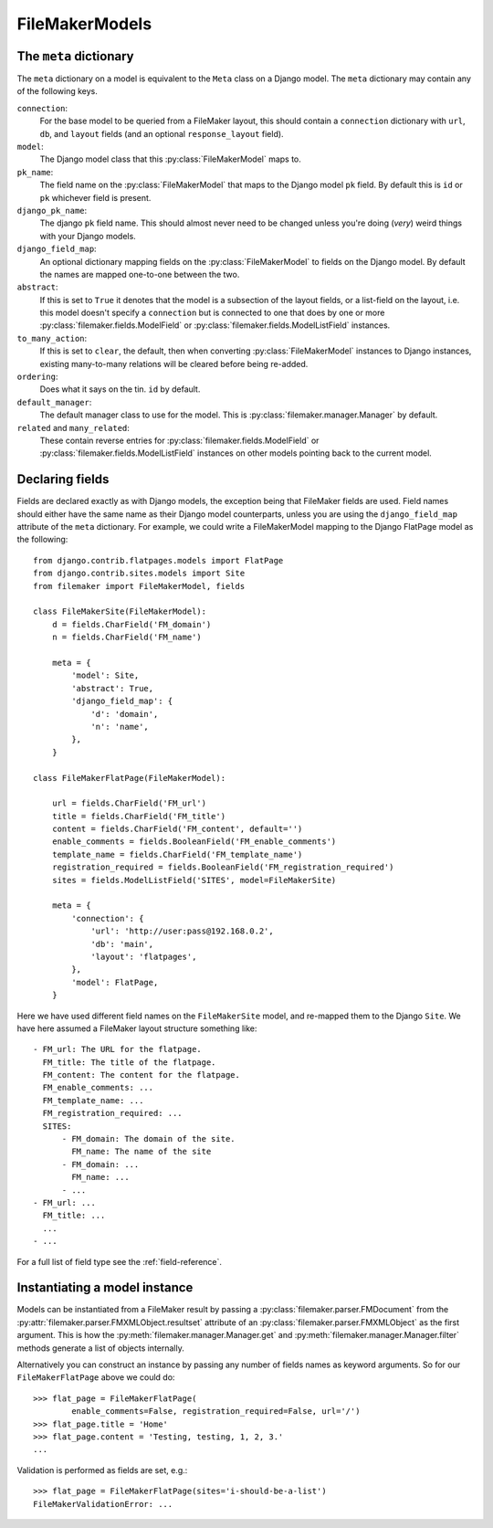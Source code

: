 FileMakerModels
===============

.. py:module:: filemaker.base
.. py:class:: FileMakerModel

    :py:class:`FileMakerModel` objects provide a way to map FileMaker layouts to
    Django models, providing validation, and query methods.
    
    They provide a simple field based API similar to the Django model interface.

    .. py:method:: to_dict
        
        The :py:meth:`to_dict` method serializes the FileMaker model hierarchy
        represented by this model instance to a dictionary structure.

    .. py:method:: to_django

        The :py:meth:`to_django` converts this FileMaker model instance into
        an instance of the Django model specified by the ``model`` value of the
        classes :py:attr:`meta` dictionary.

    .. py:attribute:: meta

        the :py:attr:`meta` dictionary on a FileMaker model class is similar to
        the ``Meta`` class on a Django model. See :ref:`the-meta-dictionary`,
        below, for a full list of options.
    
    
.. _the-meta-dictionary:

The ``meta`` dictionary
-----------------------
The ``meta`` dictionary on a model is equivalent to the ``Meta`` class on a
Django model. The ``meta`` dictionary may contain any of the following keys.

``connection``:
    For the base model to be queried from a FileMaker layout, this
    should contain a ``connection`` dictionary with ``url``, ``db``, and 
    ``layout`` fields (and an optional ``response_layout`` field).

``model``:
    The Django model class that this :py:class:`FileMakerModel` maps to.

``pk_name``:
    The field name on the :py:class:`FileMakerModel` that maps to the
    Django model ``pk`` field. By default this is ``id`` or ``pk``
    whichever field is present.

``django_pk_name``:
    The django ``pk`` field name. This should almost never need to be
    changed unless you're doing (*very*) weird things with your Django models.

``django_field_map``:
    An optional dictionary mapping fields on the :py:class:`FileMakerModel`
    to fields on the Django model. By default the names are mapped
    one-to-one between the two.

``abstract``:
    If this is set to ``True`` it denotes that the model is a subsection of
    the layout fields, or a list-field on the layout, i.e. this model
    doesn't specify a ``connection`` but is connected to one that does by
    one or more :py:class:`filemaker.fields.ModelField` or
    :py:class:`filemaker.fields.ModelListField` instances.

``to_many_action``:
    If this is set to ``clear``, the default, then when converting
    :py:class:`FileMakerModel` instances to Django instances, existing
    many-to-many relations will be cleared before being re-added.

``ordering``:
    Does what it says on the tin. ``id`` by default.

``default_manager``:
    The default manager class to use for the model. This is
    :py:class:`filemaker.manager.Manager` by default.

``related`` and ``many_related``:
    These contain reverse entries for 
    :py:class:`filemaker.fields.ModelField` or 
    :py:class:`filemaker.fields.ModelListField` instances on other models
    pointing back to the current model.


Declaring fields
----------------

Fields are declared exactly as with Django models, the exception being that
FileMaker fields are used. Field names should either have the same name as
their Django model counterparts, unless you are using the ``django_field_map``
attribute of the ``meta`` dictionary. For example, we could write a
FileMakerModel mapping to the Django FlatPage model as the following:

::

    from django.contrib.flatpages.models import FlatPage
    from django.contrib.sites.models import Site
    from filemaker import FileMakerModel, fields

    class FileMakerSite(FileMakerModel):
        d = fields.CharField('FM_domain')
        n = fields.CharField('FM_name')

        meta = {
            'model': Site,
            'abstract': True,  
            'django_field_map': {
                'd': 'domain',
                'n': 'name',
            },
        }

    class FileMakerFlatPage(FileMakerModel):

        url = fields.CharField('FM_url')
        title = fields.CharField('FM_title')
        content = fields.CharField('FM_content', default='')
        enable_comments = fields.BooleanField('FM_enable_comments')
        template_name = fields.CharField('FM_template_name')
        registration_required = fields.BooleanField('FM_registration_required')
        sites = fields.ModelListField('SITES', model=FileMakerSite)

        meta = {
            'connection': {
                'url': 'http://user:pass@192.168.0.2',
                'db': 'main',
                'layout': 'flatpages',
            },
            'model': FlatPage,
        }


Here we have used different field names on the ``FileMakerSite`` model, and 
re-mapped them to the Django ``Site``. We have here assumed a FileMaker layout
structure something like:

::

    - FM_url: The URL for the flatpage.
      FM_title: The title of the flatpage.
      FM_content: The content for the flatpage.
      FM_enable_comments: ...
      FM_template_name: ...
      FM_registration_required: ...
      SITES:
          - FM_domain: The domain of the site.
            FM_name: The name of the site
          - FM_domain: ...
            FM_name: ...
          - ...
    - FM_url: ...
      FM_title: ...
      ...
    - ...

For a full list of field type see the :ref:`field-reference`.

Instantiating a model instance
------------------------------

Models can be instantiated from a FileMaker result by passing a 
:py:class:`filemaker.parser.FMDocument` from the
:py:attr:`filemaker.parser.FMXMLObject.resultset` attribute of an
:py:class:`filemaker.parser.FMXMLObject` as the first argument. This is how the
:py:meth:`filemaker.manager.Manager.get` and
:py:meth:`filemaker.manager.Manager.filter` methods generate a list of objects
internally.

Alternatively you can construct an instance by passing any number of fields
names as keyword arguments. So for our ``FileMakerFlatPage`` above we could do:
::
    >>> flat_page = FileMakerFlatPage(
            enable_comments=False, registration_required=False, url='/')
    >>> flat_page.title = 'Home'
    >>> flat_page.content = 'Testing, testing, 1, 2, 3.'
    ...

Validation is performed as fields are set, e.g.:
::
    >>> flat_page = FileMakerFlatPage(sites='i-should-be-a-list')
    FileMakerValidationError: ...
